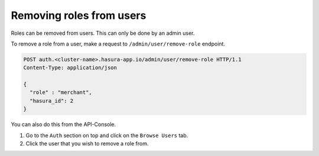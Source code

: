 Removing roles from users
=========================

Roles can be removed from users. This can only be done by an admin user.

To remove a role from a user, make a request to ``/admin/user/remove-role``
endpoint.

.. code-block:: http

   POST auth.<cluster-name>.hasura-app.io/admin/user/remove-role HTTP/1.1
   Content-Type: application/json

   {
     "role" : "merchant",
     "hasura_id": 2
   }


You can also do this from the API-Console.

1. Go to the ``Auth`` section on top and click on the ``Browse Users`` tab.

2. Click the user that you wish to remove a role from.

.. image:: ../../../img/auth/console-remove-role.png
